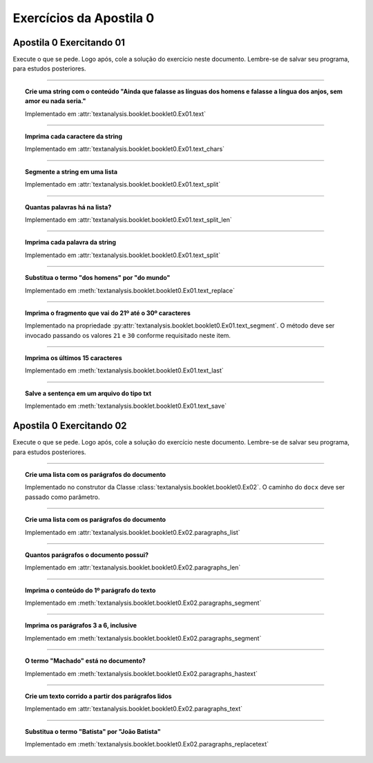 Exercícios da Apostila 0
==============================

.. seealso::
    :ref:`Resultados` > :ref:`Resultados de Análise de Texto`


Apostila 0 Exercitando 01
******************************

Execute o que se pede. Logo após, cole a solução do exercício neste documento.
Lembre-se de salvar seu programa, para estudos posteriores.

-----

.. topic:: Crie uma string com o conteúdo "Ainda que falasse as línguas dos
    homens e falasse a língua dos anjos, sem amor eu nada seria."

    Implementado em :attr:`textanalysis.booklet.booklet0.Ex01.text`

    .. literalinclude:: ../../../textanalysis/booklet/booklet0.py
        :linenos:
        :pyobject: Ex01.text

-----

.. topic:: Imprima cada caractere da string

    Implementado em :attr:`textanalysis.booklet.booklet0.Ex01.text_chars`

    .. literalinclude:: ../../../textanalysis/booklet/booklet0.py
        :linenos:
        :pyobject: Ex01.text_chars

-----

.. topic:: Segmente a string em uma lista

    Implementado em :attr:`textanalysis.booklet.booklet0.Ex01.text_split`

    .. literalinclude:: ../../../textanalysis/booklet/booklet0.py
        :linenos:
        :pyobject: Ex01.text_split

-----

.. topic:: Quantas palavras há na lista?

    Implementado em :attr:`textanalysis.booklet.booklet0.Ex01.text_split_len`

    .. literalinclude:: ../../../textanalysis/booklet/booklet0.py
        :linenos:
        :pyobject: Ex01.text_split_len

-----

.. topic:: Imprima cada palavra da string

    Implementado em :attr:`textanalysis.booklet.booklet0.Ex01.text_split`

    .. literalinclude:: ../../../textanalysis/booklet/booklet0.py
        :linenos:
        :pyobject: Ex01.text_split

-----

.. topic:: Substitua o termo "dos homens" por "do mundo"

    Implementado em :meth:`textanalysis.booklet.booklet0.Ex01.text_replace`

    .. literalinclude:: ../../../textanalysis/booklet/booklet0.py
        :linenos:
        :pyobject: Ex01.text_replace

-----

.. topic:: Imprima o fragmento que vai do 21º até o 30º caracteres

    Implementado na propriedade
    :py:attr:`textanalysis.booklet.booklet0.Ex01.text_segment`. O
    método deve ser invocado passando os valores ``21`` e ``30`` conforme
    requisitado neste item.

    .. literalinclude:: ../../../textanalysis/booklet/booklet0.py
        :linenos:
        :pyobject: Ex01.text_segment

-----

.. topic:: Imprima os últimos 15 caracteres

    Implementado em :meth:`textanalysis.booklet.booklet0.Ex01.text_last`

    .. literalinclude:: ../../../textanalysis/booklet/booklet0.py
        :linenos:
        :pyobject: Ex01.text_last

-----

.. topic:: Salve a sentença em um arquivo do tipo txt

    Implementado em :meth:`textanalysis.booklet.booklet0.Ex01.text_save`

    .. literalinclude:: ../../../textanalysis/booklet/booklet0.py
        :linenos:
        :pyobject: Ex01.text_save


Apostila 0 Exercitando 02
******************************

Execute o que se pede. Logo após, cole a solução do exercício neste documento.
Lembre-se de salvar seu programa, para estudos posteriores.

-----

.. topic:: Crie uma lista com os parágrafos do documento

    Implementado no construtor da Classe
    :class:`textanalysis.booklet.booklet0.Ex02`. O caminho do ``docx``
    deve ser passado como parâmetro.

    .. literalinclude:: ../../../textanalysis/booklet/booklet0.py
        :linenos:
        :pyobject: Ex02
        :end-before: @property

-----

.. topic:: Crie uma lista com os parágrafos do documento

    Implementado em :attr:`textanalysis.booklet.booklet0.Ex02.paragraphs_list`

    .. literalinclude:: ../../../textanalysis/booklet/booklet0.py
        :linenos:
        :pyobject: Ex02.paragraphs_list

    .. literalinclude:: ../../../textanalysis/booklet/booklet0.py
        :linenos:
        :pyobject: Ex02.paragraphs

-----

.. topic:: Quantos parágrafos o documento possui?

    Implementado em :attr:`textanalysis.booklet.booklet0.Ex02.paragraphs_len`

    .. literalinclude:: ../../../textanalysis/booklet/booklet0.py
        :linenos:
        :pyobject: Ex02.paragraphs_len

-----

.. topic:: Imprima o conteúdo do 1º parágrafo do texto

    Implementado em :meth:`textanalysis.booklet.booklet0.Ex02.paragraphs_segment`

    .. literalinclude:: ../../../textanalysis/booklet/booklet0.py
        :linenos:
        :pyobject: Ex02.paragraphs_segment

-----

.. topic:: Imprima os parágrafos 3 a 6, inclusive

    Implementado em :meth:`textanalysis.booklet.booklet0.Ex02.paragraphs_segment`

    .. literalinclude:: ../../../textanalysis/booklet/booklet0.py
        :linenos:
        :pyobject: Ex02.paragraphs_segment

-----

.. topic:: O termo "Machado" está no documento?

    Implementado em :meth:`textanalysis.booklet.booklet0.Ex02.paragraphs_hastext`

    .. literalinclude:: ../../../textanalysis/booklet/booklet0.py
        :linenos:
        :pyobject: Ex02.paragraphs_hastext

-----

.. topic:: Crie um  texto corrido a partir dos parágrafos lidos

    Implementado em :attr:`textanalysis.booklet.booklet0.Ex02.paragraphs_text`

    .. literalinclude:: ../../../textanalysis/booklet/booklet0.py
        :linenos:
        :pyobject: Ex02.paragraphs_text

-----

.. topic:: Substitua o termo "Batista" por "João Batista"

    Implementado em :meth:`textanalysis.booklet.booklet0.Ex02.paragraphs_replacetext`

    .. literalinclude:: ../../../textanalysis/booklet/booklet0.py
        :linenos:
        :pyobject: Ex02.paragraphs_replacetext
